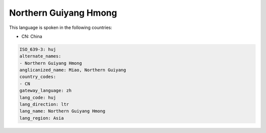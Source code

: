 .. _huj:

Northern Guiyang Hmong
======================

This language is spoken in the following countries:

* CN: China

.. code-block:: yaml

    ISO_639-3: huj
    alternate_names:
    - Northern Guiyang Hmong
    anglicanized_name: Miao, Northern Guiyang
    country_codes:
    - CN
    gateway_language: zh
    lang_code: huj
    lang_direction: ltr
    lang_name: Northern Guiyang Hmong
    lang_region: Asia
    
